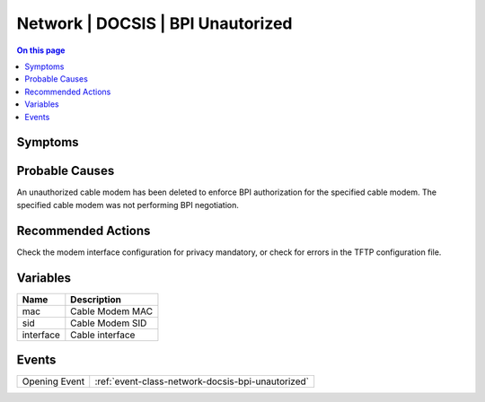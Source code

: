 .. _alarm-class-network-docsis-bpi-unautorized:

==================================
Network | DOCSIS | BPI Unautorized
==================================
.. contents:: On this page
    :local:
    :backlinks: none
    :depth: 1
    :class: singlecol

Symptoms
--------
.. todo::
    Describe Network | DOCSIS | BPI Unautorized symptoms

Probable Causes
---------------
An unauthorized cable modem has been deleted to enforce BPI authorization for the specified cable modem. The specified cable modem was not performing BPI negotiation.

Recommended Actions
-------------------
Check the modem interface configuration for privacy mandatory, or check for errors in the TFTP configuration file.

Variables
----------
==================== ==================================================
Name                 Description
==================== ==================================================
mac                  Cable Modem MAC
sid                  Cable Modem SID
interface            Cable interface
==================== ==================================================

Events
------
============= ======================================================================
Opening Event :ref:`event-class-network-docsis-bpi-unautorized`
============= ======================================================================
